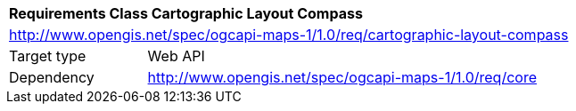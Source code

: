 [[rc_maps-cartographic-layout-compass]]
[cols="1,4",width="90%"]
|===
2+|*Requirements Class Cartographic Layout Compass*
2+|http://www.opengis.net/spec/ogcapi-maps-1/1.0/req/cartographic-layout-compass
|Target type |Web API
|Dependency |http://www.opengis.net/spec/ogcapi-maps-1/1.0/req/core
|===
